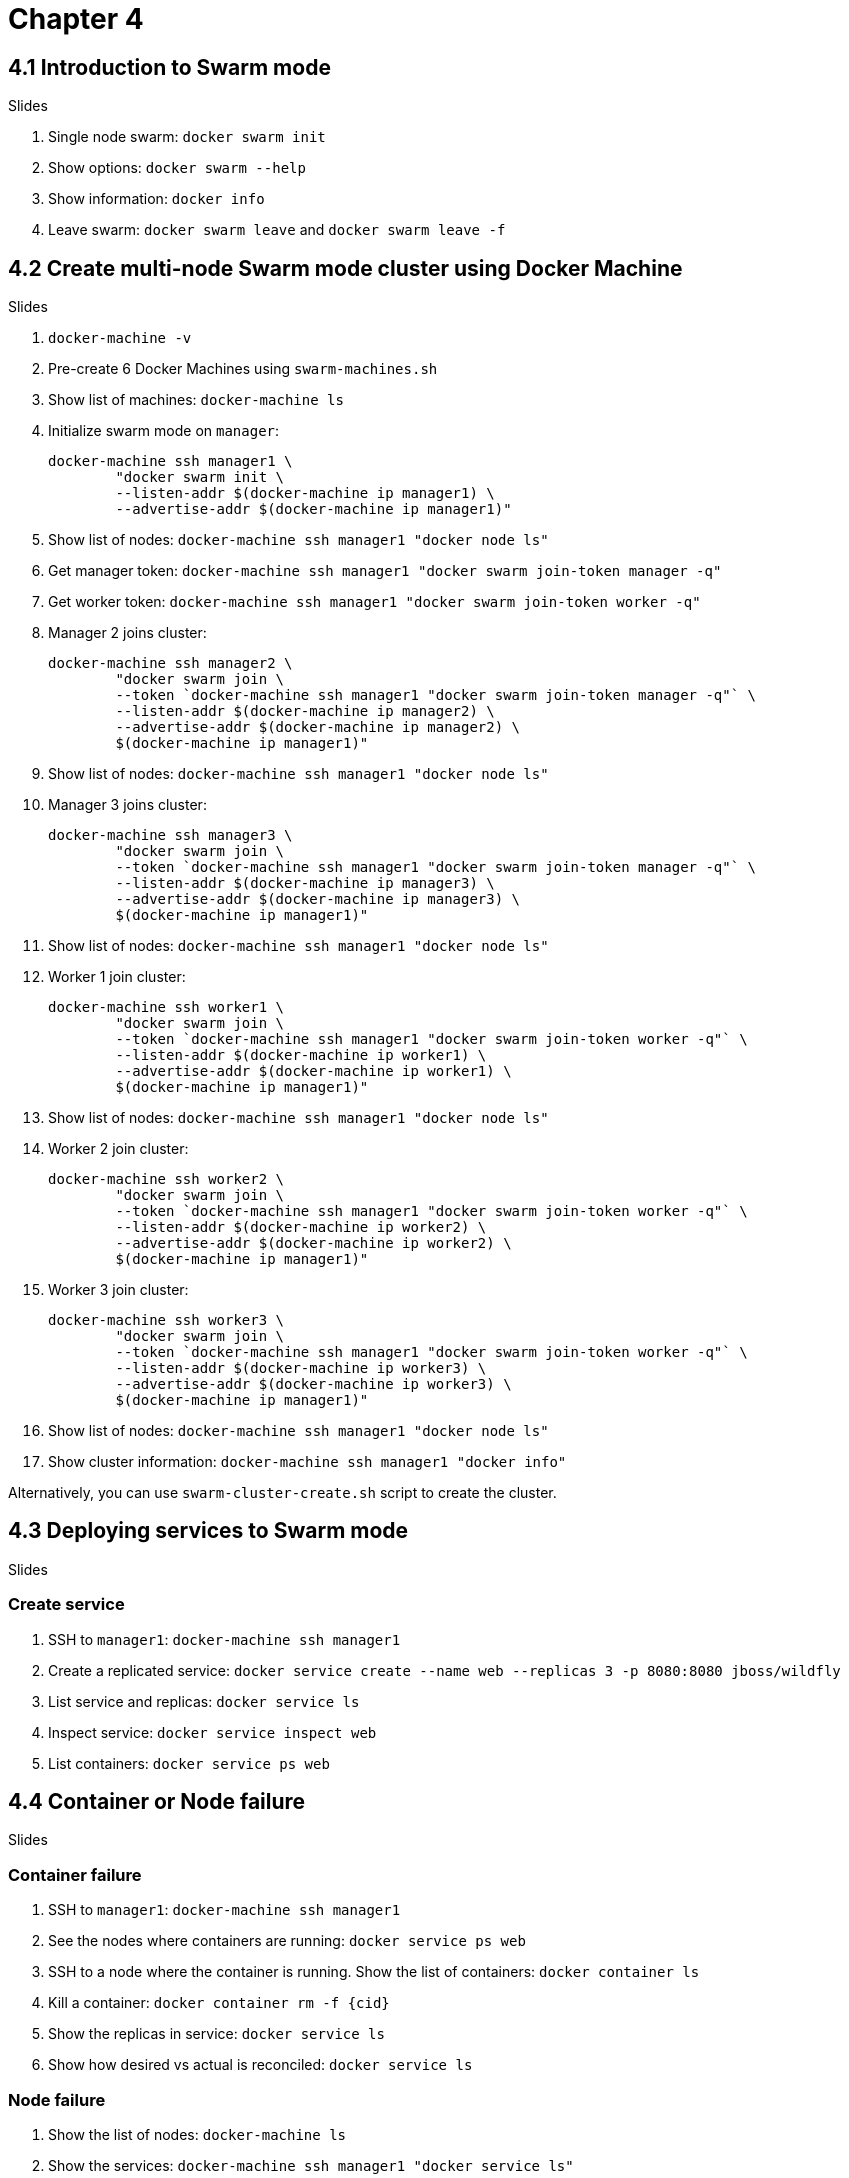 = Chapter 4

== 4.1 Introduction to Swarm mode

Slides

. Single node swarm: `docker swarm init`
. Show options: `docker swarm --help`
. Show information: `docker info`
. Leave swarm: `docker swarm leave` and `docker swarm leave -f`

== 4.2 Create multi-node Swarm mode cluster using Docker Machine

Slides

. `docker-machine -v`
. Pre-create 6 Docker Machines using `swarm-machines.sh`
. Show list of machines: `docker-machine ls`
. Initialize swarm mode on `manager`:
+
```
docker-machine ssh manager1 \
        "docker swarm init \
        --listen-addr $(docker-machine ip manager1) \
        --advertise-addr $(docker-machine ip manager1)"
```
+
. Show list of nodes: `docker-machine ssh manager1 "docker node ls"`
. Get manager token: `docker-machine ssh manager1 "docker swarm join-token manager -q"`
. Get worker token: `docker-machine ssh manager1 "docker swarm join-token worker -q"`
. Manager 2 joins cluster:
+
```
docker-machine ssh manager2 \
        "docker swarm join \
        --token `docker-machine ssh manager1 "docker swarm join-token manager -q"` \
        --listen-addr $(docker-machine ip manager2) \
        --advertise-addr $(docker-machine ip manager2) \
        $(docker-machine ip manager1)"
```
+
. Show list of nodes: `docker-machine ssh manager1 "docker node ls"`
. Manager 3 joins cluster:
+
```
docker-machine ssh manager3 \
        "docker swarm join \
        --token `docker-machine ssh manager1 "docker swarm join-token manager -q"` \
        --listen-addr $(docker-machine ip manager3) \
        --advertise-addr $(docker-machine ip manager3) \
        $(docker-machine ip manager1)"
```
+
. Show list of nodes: `docker-machine ssh manager1 "docker node ls"`
. Worker 1 join cluster:
+
```
docker-machine ssh worker1 \
        "docker swarm join \
        --token `docker-machine ssh manager1 "docker swarm join-token worker -q"` \
        --listen-addr $(docker-machine ip worker1) \
        --advertise-addr $(docker-machine ip worker1) \
        $(docker-machine ip manager1)"
```
+
. Show list of nodes: `docker-machine ssh manager1 "docker node ls"`
. Worker 2 join cluster:
+
```
docker-machine ssh worker2 \
        "docker swarm join \
        --token `docker-machine ssh manager1 "docker swarm join-token worker -q"` \
        --listen-addr $(docker-machine ip worker2) \
        --advertise-addr $(docker-machine ip worker2) \
        $(docker-machine ip manager1)"
```
+
. Worker 3 join cluster:
+
```
docker-machine ssh worker3 \
        "docker swarm join \
        --token `docker-machine ssh manager1 "docker swarm join-token worker -q"` \
        --listen-addr $(docker-machine ip worker3) \
        --advertise-addr $(docker-machine ip worker3) \
        $(docker-machine ip manager1)"
```
+
. Show list of nodes: `docker-machine ssh manager1 "docker node ls"`
. Show cluster information: `docker-machine ssh manager1 "docker info"`

Alternatively, you can use `swarm-cluster-create.sh` script to create the cluster.

== 4.3 Deploying services to Swarm mode

Slides

=== Create service

. SSH to `manager1`: `docker-machine ssh manager1`
. Create a replicated service: `docker service create --name web --replicas 3 -p 8080:8080 jboss/wildfly`
. List service and replicas: `docker service ls`
. Inspect service: `docker service inspect web`
. List containers: `docker service ps web`

== 4.4 Container or Node failure

Slides

=== Container failure

. SSH to `manager1`: `docker-machine ssh manager1`
. See the nodes where containers are running: `docker service ps web`
. SSH to a node where the container is running. Show the list of containers: `docker container ls`
. Kill a container: `docker container rm -f {cid}`
. Show the replicas in service: `docker service ls`
. Show how desired vs actual is reconciled: `docker service ls`

=== Node failure

. Show the list of nodes: `docker-machine ls`
. Show the services: `docker-machine ssh manager1 "docker service ls"`
. Show the node where containers are running: `docker-machine ssh manager1 "docker service ps web"`
. Stop a node where the container is running: `docker-machine stop <node-name>`
. Show the list of nodes: `docker-machine ls`
. Show the services: `docker-machine ssh manager1 "docker service ls"`
. Show how desired vs actual is reconciled: `docker service ls`
. Show how container is started on a different node: `docker service ps web`

== 4.5 Scaling and rolling update of service

Slides

=== Scale service

. SSH to `manager`: `docker-machine ssh manager1`
. Scale service: `docker service scale web=6`
. List service and replicas: `docker service ls`
. Show node where containers are running: `docker service ps web`
. Use filters to restrict output: `docker service ps -f "desired-state=running" web`
. Shutdown service: `docker service rm web`
. Show the list of services: `docker service ls`

=== Rolling update of service

. Create 6 replicas of a service: `docker service create --name webapp --replicas 6 -p 8080:8080 arungupta/wildfly-app:1`
. Check service: `docker service ls`
. Check tasks in the service: `docker service ps webapp`. Show the version of image in each app.
. Access the application http://192.168.99.100:8080/app/index.jsp and show green background
. Rolling update service: `docker service update webapp --image arungupta/wildfly-app:2 --update-parallelism 2 --update-delay 10s`
. Check status every 5 secs: `docker service ps webapp`
. Access the application http://192.168.99.100:8080/app/index.jsp and show red background

== 4.6 Multi-container application on multi-host cluster

. Login to `manager1`: `docker-machine ssh manager1`
. Create a new file `docker-compose.yml` and use the following content:
+
```
version: '3'
services:
  web:
    image: arungupta/couchbase-javaee:travel
    environment:
      - COUCHBASE_URI=db
    ports:
      - 8080:8080
      - 9990:9990
    depends_on:
      - db
  db:
    image: arungupta/couchbase:travel
    ports:
      - 8091:8091
      - 8092:8092
      - 8093:8093
      - 11210:11210
```
+
. Deploy: `docker stack deploy --compose-file=docker-compose.yml webapp`
. `docker stack ls`
. `docker service ls`
. `docker service ps webapp_web` - show the node where the container is running
. `docker service ps webapp_db` - show the node where the container is running
. See the logs of `web` service
.. Log in to the node where container is running: `docker-machine ssh <node-name>`
.. See the list of containers: `docker container ls`
.. View logs: `docker container logs <cid>`
.. Alternatively (only on experimental) `docker service logs webapp_web`
. Access the application `curl -v http://192.168.99.100:8080/airlines/resources/airline`

== 4.7 Node maintenance, label/constraints, global service

Slides only

== 4.8 Create multi-node Swarm mode cluster on AWS/Azure

Slides

. Launch the template and explain the creation and parameters
. Setup SSH tunnel: `ssh -NL localhost:2374:/var/run/docker.sock docker@<master>`
. Show cluster information: `docker -H localhost:2374 info`


